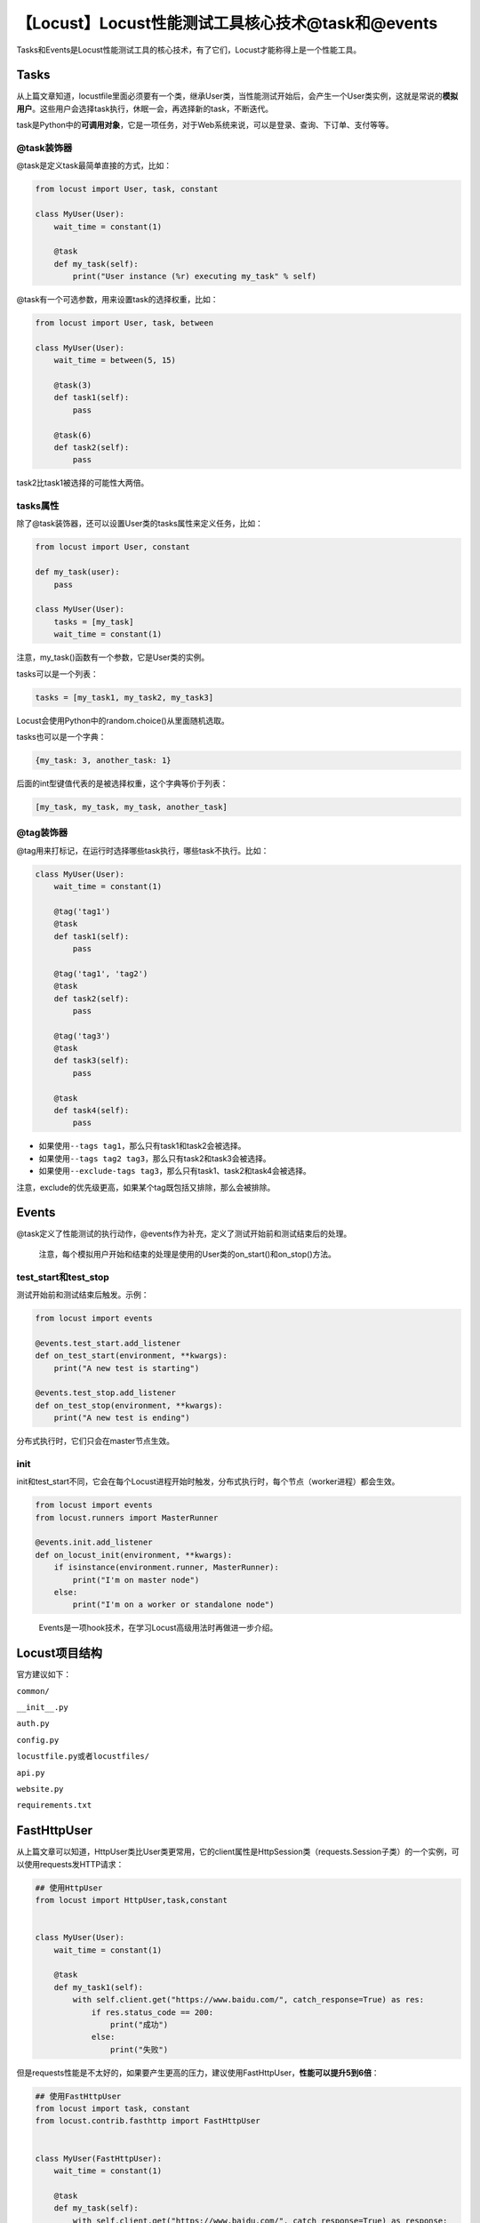 【Locust】Locust性能测试工具核心技术@task和@events
==================================================

|image1|

Tasks和Events是Locust性能测试工具的核心技术，有了它们，Locust才能称得上是一个性能工具。

Tasks
-----

从上篇文章知道，locustfile里面必须要有一个类，继承User类，当性能测试开始后，会产生一个User类实例，这就是常说的\ **模拟用户**\ 。这些用户会选择task执行，休眠一会，再选择新的task，不断迭代。

task是Python中的\ **可调用对象**\ ，它是一项任务，对于Web系统来说，可以是登录、查询、下订单、支付等等。

@task装饰器
~~~~~~~~~~~

@task是定义task最简单直接的方式，比如：

.. code:: python

   from locust import User, task, constant

   class MyUser(User):
       wait_time = constant(1)

       @task
       def my_task(self):
           print("User instance (%r) executing my_task" % self)

@task有一个可选参数，用来设置task的选择权重，比如：

.. code:: python

   from locust import User, task, between

   class MyUser(User):
       wait_time = between(5, 15)

       @task(3)
       def task1(self):
           pass

       @task(6)
       def task2(self):
           pass

task2比task1被选择的可能性大两倍。

tasks属性
~~~~~~~~~

除了@task装饰器，还可以设置User类的tasks属性来定义任务，比如：

.. code:: python

   from locust import User, constant

   def my_task(user):
       pass

   class MyUser(User):
       tasks = [my_task]
       wait_time = constant(1)

注意，my_task()函数有一个参数，它是User类的实例。

tasks可以是一个列表：

.. code:: python

   tasks = [my_task1, my_task2, my_task3]

Locust会使用Python中的random.choice()从里面随机选取。

tasks也可以是一个字典：

.. code:: python

   {my_task: 3, another_task: 1}

后面的int型键值代表的是被选择权重，这个字典等价于列表：

.. code:: python

   [my_task, my_task, my_task, another_task]

@tag装饰器
~~~~~~~~~~

@tag用来打标记，在运行时选择哪些task执行，哪些task不执行。比如：

.. code:: python

   class MyUser(User):
       wait_time = constant(1)

       @tag('tag1')
       @task
       def task1(self):
           pass

       @tag('tag1', 'tag2')
       @task
       def task2(self):
           pass

       @tag('tag3')
       @task
       def task3(self):
           pass

       @task
       def task4(self):
           pass

-  如果使用\ ``--tags tag1``\ ，那么只有task1和task2会被选择。
-  如果使用\ ``--tags tag2 tag3``\ ，那么只有task2和task3会被选择。
-  如果使用\ ``--exclude-tags tag3``\ ，那么只有task1、task2和task4会被选择。

注意，exclude的优先级更高，如果某个tag既包括又排除，那么会被排除。

Events
------

@task定义了性能测试的执行动作，@events作为补充，定义了测试开始前和测试结束后的处理。

   注意，每个模拟用户开始和结束的处理是使用的User类的on_start()和on_stop()方法。

test_start和test_stop
~~~~~~~~~~~~~~~~~~~~~

测试开始前和测试结束后触发。示例：

.. code:: python

   from locust import events

   @events.test_start.add_listener
   def on_test_start(environment, **kwargs):
       print("A new test is starting")

   @events.test_stop.add_listener
   def on_test_stop(environment, **kwargs):
       print("A new test is ending")

分布式执行时，它们只会在master节点生效。

init
~~~~

init和test_start不同，它会在每个Locust进程开始时触发，分布式执行时，每个节点（worker进程）都会生效。

.. code:: python

   from locust import events
   from locust.runners import MasterRunner

   @events.init.add_listener
   def on_locust_init(environment, **kwargs):
       if isinstance(environment.runner, MasterRunner):
           print("I'm on master node")
       else:
           print("I'm on a worker or standalone node")

..

   Events是一项hook技术，在学习Locust高级用法时再做进一步介绍。

Locust项目结构
--------------

官方建议如下：

``common/``

``__init__.py``

``auth.py``

``config.py``

``locustfile.py``\ 或者\ ``locustfiles/``

``api.py``

``website.py``

``requirements.txt``

FastHttpUser
------------

从上篇文章可以知道，HttpUser类比User类更常用，它的client属性是HttpSession类（requests.Session子类）的一个实例，可以使用requests发HTTP请求：

.. code:: python

   ## 使用HttpUser
   from locust import HttpUser,task,constant


   class MyUser(User):
       wait_time = constant(1)
       
       @task
       def my_task1(self):
           with self.client.get("https://www.baidu.com/", catch_response=True) as res:
               if res.status_code == 200:
                   print("成功")
               else:
                   print("失败")

但是requests性能是不太好的，如果要产生更高的压力，建议使用FastHttpUser，\ **性能可以提升5到6倍**\ ：

.. code:: python

   ## 使用FastHttpUser
   from locust import task, constant
   from locust.contrib.fasthttp import FastHttpUser


   class MyUser(FastHttpUser):
       wait_time = constant(1)

       @task
       def my_task(self):
           with self.client.get("https://www.baidu.com/", catch_response=True) as response:
               if response.status_code == 200:
                   print("成功")
               else:
                   print("失败")

由于它们的API不一样，都有各自的适用场景，所以FastHttpUser不能完全替代HttpUser。

小结
----

本文严格来说是上篇文章《locustfile中的User类和HttpUser类》的下篇，介绍了核心技术Tasks和Events，并给出了官方推荐的项目结构，最后介绍了比HttpUser性能更好的FastHttpUser，如果想要更多的并发，可以考虑使用后者。经过这两篇文章的学习，已经可以开始动手实践使用Locust进行性能测试了。如果使用locust命令启动后，无法打开网页，可以试试加上参数：\ ``locust --web-host="127.0.0.1"``\ 。

   参考资料：

   https://zhuanlan.zhihu.com/p/118470760

   https://docs.locust.io/en/stable/writing-a-locustfile.html#tasks

   https://www.axihe.com/tools/locust/increase-performance.html

   https://blog.csdn.net/u012002125/article/details/113363768

.. |image1| image:: ../wanggang.png
